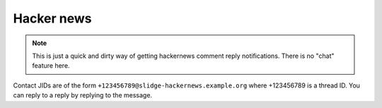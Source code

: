 Hacker news
-----------

.. note::
  This is just a quick and dirty way of getting hackernews comment reply notifications.
  There is no "chat" feature here.

Contact JIDs are of the form ``+123456789@slidge-hackernews.example.org`` where +123456789 is a thread ID.
You can reply to a reply by replying to the message.
